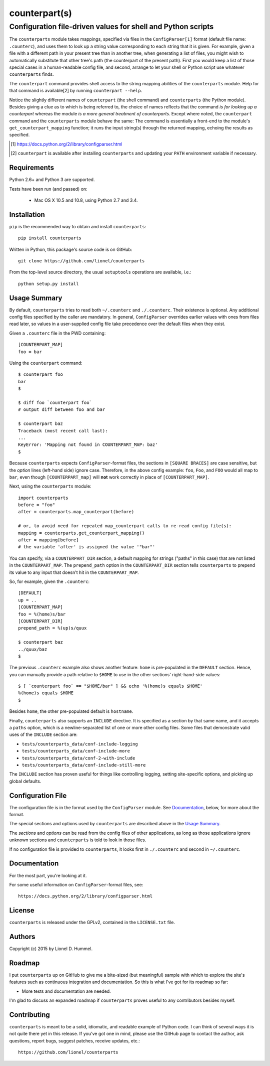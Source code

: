 ==============
counterpart(s)
==============
-------------------------------------------------------------
Configuration file-driven values for shell and Python scripts
-------------------------------------------------------------

The ``counterparts`` module takes mappings, specified via files in the
``ConfigParser[1]`` format (default file name: ``.counterc``), and
uses them to look up a string value corresponding to each string that
it is given.  For example, given a file with a different path in your
present tree than in another tree, when generating a list of files,
you might wish to automatically substitute that other tree's path (the
counterpart of the present path).  First you would keep a list of
those special cases in a human-readable config file, and second,
arrange to let your shell or Python script use whatever
``counterparts`` finds.

The ``counterpart`` command provides shell access to the string
mapping abilities of the ``counterparts`` module.  Help for that
command is available[2] by running ``counterpart --help``.

Notice the slightly different names of ``counterpart`` (the shell
command) and ``counterparts`` (the Python module).  Besides giving a
clue as to which is being referred to, the choice of names reflects
that the command *is for looking up a counterpart* whereas the module
*is a more general treatment of counterparts*.  Except where noted,
the ``counterpart`` command and the ``counterparts`` module behave the
same: The command is essentially a front-end to the module's
``get_counterpart_mapping`` function; it runs the input string(s)
through the returned mapping, echoing the results as specified.

.. [1] https://docs.python.org/2/library/configparser.html
.. [2] ``counterpart`` is available after installing ``counterparts``
   and updating your ``PATH`` environment variable if necessary.


Requirements
============

Python 2.6+ and Python 3 are supported.

Tests have been run (and passed) on:

  * Mac OS X 10.5 and 10.8, using Python 2.7 and 3.4.


Installation
============

``pip`` is the recommended way to obtain and install ``counterparts``::

  pip install counterparts

Written in Python, this package's source code is on GitHub::

  git clone https://github.com/lionel/counterparts

From the top-level source directory, the usual ``setuptools`` operations
are available, i.e.::

  python setup.py install


Usage Summary
=============

By default, ``counterparts`` tries to read both ``~/.counterc`` and
``./.counterc``.  Their existence is optional.  Any additional config
files specified by the caller are mandatory.  In general,
``ConfigParser`` overrides earlier values with ones from files read
later, so values in a user-supplied config file take precedence over
the default files when they exist.

Given a ``.counterc`` file in the PWD containing::

  [COUNTERPART_MAP]
  foo = bar

Using the ``counterpart`` command::

  $ counterpart foo
  bar
  $

  $ diff foo `counterpart foo`
  # output diff between foo and bar

  $ counterpart baz
  Traceback (most recent call last):
  ... 
  KeyError: 'Mapping not found in COUNTERPART_MAP: baz'
  $

Because ``counterparts`` expects ``ConfigParser``-format files, the
sections in ``[SQUARE BRACES]`` are case sensitive, but the *option*
lines (left-hand side) ignore case.  Therefore, in the above config
example: ``foo``, ``Foo``, and ``FOO`` would all map to ``bar``, even
though ``[COUNTERPART_map]`` will **not** work correctly in place of
``[COUNTERPART_MAP]``.
  
Next, using the ``counterparts`` module::

  import counterparts
  before = "foo"
  after = counterparts.map_counterpart(before)

  # or, to avoid need for repeated map_counterpart calls to re-read config file(s):
  mapping = counterparts.get_counterpart_mapping()
  after = mapping[before]
  # the variable 'after' is assigned the value '"bar"'

You can specify, via a ``COUNTERPART_DIR`` section, a default mapping
for strings ("paths" in this case) that are not listed in the
``COUNTERPART_MAP``.  The ``prepend_path`` option in the
``COUNTERPART_DIR`` section tells ``counterparts`` to prepend its value
to any input that doesn't hit in the ``COUNTERPART_MAP``.

So, for example, given the ``.counterc``::

  [DEFAULT]
  up = ..
  [COUNTERPART_MAP]
  foo = %(home)s/bar
  [COUNTERPART_DIR]
  prepend_path = %(up)s/quux

  $ counterpart baz
  ../quux/baz
  $

The previous ``.counterc`` example also shows another feature:
``home`` is pre-populated in the ``DEFAULT`` section.  Hence, you can
manually provide a path relative to ``$HOME`` to use in the other
sections' right-hand-side values::

  $ [ `counterpart foo` == "$HOME/bar" ] && echo '%(home)s equals $HOME'
  %(home)s equals $HOME
  $

Besides ``home``, the other pre-populated default is ``hostname``.

Finally, ``counterparts`` also supports an ``INCLUDE`` directive.  It
is specified as a section by that same name, and it accepts a
``paths`` option, which is a newline-separated list of one or more
other config files.  Some files that demonstrate valid uses of the
``INCLUDE`` section are:

* ``tests/counterparts_data/conf-include-logging``
* ``tests/counterparts_data/conf-include-more``
* ``tests/counterparts_data/conf-2-with-include``
* ``tests/counterparts_data/conf-include-still-more``

The ``INCLUDE`` section has proven useful for things like controlling
logging, setting site-specific options, and picking up global
defaults.


Configuration File
==================

The configuration file is in the format used by the ``ConfigParser``
module.  See Documentation_, below, for more about the format.

The special sections and options used by ``counterparts`` are
described above in the `Usage Summary`_.

The *sections* and *options* can be read from the config files of
other applications, as long as those applications ignore unknown
sections and ``counterparts`` is told to look in those files.

If no configuration file is provided to ``counterparts``, it looks
first in ``./.counterc`` and second in ``~/.counterc``.


Documentation
=============

For the most part, you're looking at it.

For some useful information on ``ConfigParser``-format files, see::

  https://docs.python.org/2/library/configparser.html


License
=======

``counterparts`` is released under the GPLv2, contained in the ``LICENSE.txt`` file.


Authors
=======

Copyright (c) 2015 by Lionel D. Hummel.


Roadmap
=======

I put ``counterparts`` up on GitHub to give me a bite-sized (but
meaningful) sample with which to explore the site's features such as
continuous integration and documentation.  So this is what I've got
for its roadmap so far:

* More tests and documentation are needed.

I'm glad to discuss an expanded roadmap if ``counterparts`` proves
useful to any contributors besides myself.



Contributing
============

``counterparts`` is meant to be a solid, idiomatic, and readable
example of Python code.  I can think of several ways it is not quite
there yet in this release.  If you've got one in mind, please use the
GitHub page to contact the author, ask questions, report bugs, suggest
patches, receive updates, etc.::

    https://github.com/lionel/counterparts

